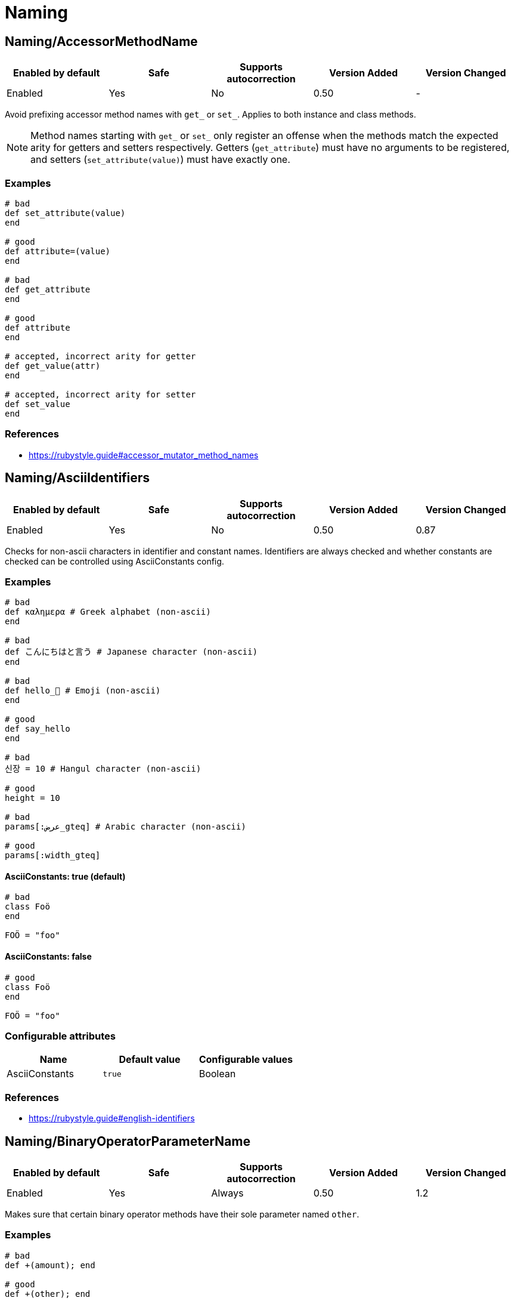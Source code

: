 ////
  Do NOT edit this file by hand directly, as it is automatically generated.

  Please make any necessary changes to the cop documentation within the source files themselves.
////

= Naming

[#namingaccessormethodname]
== Naming/AccessorMethodName

|===
| Enabled by default | Safe | Supports autocorrection | Version Added | Version Changed

| Enabled
| Yes
| No
| 0.50
| -
|===

Avoid prefixing accessor method names with `get_` or `set_`.
Applies to both instance and class methods.

NOTE: Method names starting with `get_` or `set_` only register an offense
when the methods match the expected arity for getters and setters respectively.
Getters (`get_attribute`) must have no arguments to be registered,
and setters (`set_attribute(value)`) must have exactly one.

[#examples-namingaccessormethodname]
=== Examples

[source,ruby]
----
# bad
def set_attribute(value)
end

# good
def attribute=(value)
end

# bad
def get_attribute
end

# good
def attribute
end

# accepted, incorrect arity for getter
def get_value(attr)
end

# accepted, incorrect arity for setter
def set_value
end
----

[#references-namingaccessormethodname]
=== References

* https://rubystyle.guide#accessor_mutator_method_names

[#namingasciiidentifiers]
== Naming/AsciiIdentifiers

|===
| Enabled by default | Safe | Supports autocorrection | Version Added | Version Changed

| Enabled
| Yes
| No
| 0.50
| 0.87
|===

Checks for non-ascii characters in identifier and constant names.
Identifiers are always checked and whether constants are checked
can be controlled using AsciiConstants config.

[#examples-namingasciiidentifiers]
=== Examples

[source,ruby]
----
# bad
def καλημερα # Greek alphabet (non-ascii)
end

# bad
def こんにちはと言う # Japanese character (non-ascii)
end

# bad
def hello_🍣 # Emoji (non-ascii)
end

# good
def say_hello
end

# bad
신장 = 10 # Hangul character (non-ascii)

# good
height = 10

# bad
params[:عرض_gteq] # Arabic character (non-ascii)

# good
params[:width_gteq]
----

[#asciiconstants_-true-_default_-namingasciiidentifiers]
==== AsciiConstants: true (default)

[source,ruby]
----
# bad
class Foö
end

FOÖ = "foo"
----

[#asciiconstants_-false-namingasciiidentifiers]
==== AsciiConstants: false

[source,ruby]
----
# good
class Foö
end

FOÖ = "foo"
----

[#configurable-attributes-namingasciiidentifiers]
=== Configurable attributes

|===
| Name | Default value | Configurable values

| AsciiConstants
| `true`
| Boolean
|===

[#references-namingasciiidentifiers]
=== References

* https://rubystyle.guide#english-identifiers

[#namingbinaryoperatorparametername]
== Naming/BinaryOperatorParameterName

|===
| Enabled by default | Safe | Supports autocorrection | Version Added | Version Changed

| Enabled
| Yes
| Always
| 0.50
| 1.2
|===

Makes sure that certain binary operator methods have their
sole  parameter named `other`.

[#examples-namingbinaryoperatorparametername]
=== Examples

[source,ruby]
----
# bad
def +(amount); end

# good
def +(other); end
----

[#references-namingbinaryoperatorparametername]
=== References

* https://rubystyle.guide#other-arg

[#namingblockforwarding]
== Naming/BlockForwarding

NOTE: Requires Ruby version 3.1

|===
| Enabled by default | Safe | Supports autocorrection | Version Added | Version Changed

| Pending
| Yes
| Always
| 1.24
| -
|===

In Ruby 3.1, anonymous block forwarding has been added.

This cop identifies places where `do_something(&block)` can be replaced
by `do_something(&)`.

It also supports the opposite style by alternative `explicit` option.
You can specify the block variable name for autocorrection with `BlockForwardingName`.
The default variable name is `block`. If the name is already in use, it will not be
autocorrected.

[NOTE]
====
Because of a bug in Ruby 3.3.0, when a block is referenced inside of another block,
no offense will be registered until Ruby 3.4:

[source,ruby]
----
def foo(&block)
  # Using an anonymous block would be a syntax error on Ruby 3.3.0
  block_method { bar(&block) }
end
----
====

[#examples-namingblockforwarding]
=== Examples

[#enforcedstyle_-anonymous-_default_-namingblockforwarding]
==== EnforcedStyle: anonymous (default)

[source,ruby]
----
# bad
def foo(&block)
  bar(&block)
end

# good
def foo(&)
  bar(&)
end
----

[#enforcedstyle_-explicit-namingblockforwarding]
==== EnforcedStyle: explicit

[source,ruby]
----
# bad
def foo(&)
  bar(&)
end

# good
def foo(&block)
  bar(&block)
end
----

[#configurable-attributes-namingblockforwarding]
=== Configurable attributes

|===
| Name | Default value | Configurable values

| EnforcedStyle
| `anonymous`
| `anonymous`, `explicit`

| BlockForwardingName
| `block`
| String
|===

[#references-namingblockforwarding]
=== References

* https://rubystyle.guide#block-forwarding

[#namingblockparametername]
== Naming/BlockParameterName

|===
| Enabled by default | Safe | Supports autocorrection | Version Added | Version Changed

| Enabled
| Yes
| No
| 0.53
| 0.77
|===

Checks block parameter names for how descriptive they
are. It is highly configurable.

The `MinNameLength` config option takes an integer. It represents
the minimum amount of characters the name must be. Its default is 1.
The `AllowNamesEndingInNumbers` config option takes a boolean. When
set to false, this cop will register offenses for names ending with
numbers. Its default is false. The `AllowedNames` config option
takes an array of permitted names that will never register an
offense. The `ForbiddenNames` config option takes an array of
restricted names that will always register an offense.

[#examples-namingblockparametername]
=== Examples

[source,ruby]
----
# bad
bar do |varOne, varTwo|
  varOne + varTwo
end

# With `AllowNamesEndingInNumbers` set to false
foo { |num1, num2| num1 * num2 }

# With `MinNameLength` set to number greater than 1
baz { |a, b, c| do_stuff(a, b, c) }

# good
bar do |thud, fred|
  thud + fred
end

foo { |speed, distance| speed * distance }

baz { |age, height, gender| do_stuff(age, height, gender) }
----

[#configurable-attributes-namingblockparametername]
=== Configurable attributes

|===
| Name | Default value | Configurable values

| MinNameLength
| `1`
| Integer

| AllowNamesEndingInNumbers
| `true`
| Boolean

| AllowedNames
| `[]`
| Array

| ForbiddenNames
| `[]`
| Array
|===

[#namingclassandmodulecamelcase]
== Naming/ClassAndModuleCamelCase

|===
| Enabled by default | Safe | Supports autocorrection | Version Added | Version Changed

| Enabled
| Yes
| No
| 0.50
| 0.85
|===

Checks for class and module names with
an underscore in them.

`AllowedNames` config takes an array of permitted names.
Its default value is `['module_parent']`.
These names can be full class/module names or part of the name.
eg. Adding `my_class` to the `AllowedNames` config will allow names like
`my_class`, `my_class::User`, `App::my_class`, `App::my_class::User`, etc.

[#examples-namingclassandmodulecamelcase]
=== Examples

[source,ruby]
----
# bad
class My_Class
end
module My_Module
end

# good
class MyClass
end
module MyModule
end
class module_parent::MyModule
end
----

[#configurable-attributes-namingclassandmodulecamelcase]
=== Configurable attributes

|===
| Name | Default value | Configurable values

| AllowedNames
| `module_parent`
| Array
|===

[#references-namingclassandmodulecamelcase]
=== References

* https://rubystyle.guide#camelcase-classes

[#namingconstantname]
== Naming/ConstantName

|===
| Enabled by default | Safe | Supports autocorrection | Version Added | Version Changed

| Enabled
| Yes
| No
| 0.50
| -
|===

Checks whether constant names are written using
SCREAMING_SNAKE_CASE.

To avoid false positives, it ignores cases in which we cannot know
for certain the type of value that would be assigned to a constant.

[#examples-namingconstantname]
=== Examples

[source,ruby]
----
# bad
InchInCm = 2.54
INCHinCM = 2.54
Inch_In_Cm = 2.54

# good
INCH_IN_CM = 2.54
----

[#references-namingconstantname]
=== References

* https://rubystyle.guide#screaming-snake-case

[#namingfilename]
== Naming/FileName

|===
| Enabled by default | Safe | Supports autocorrection | Version Added | Version Changed

| Enabled
| Yes
| No
| 0.50
| 1.23
|===

Makes sure that Ruby source files have snake_case
names. Ruby scripts (i.e. source files with a shebang in the
first line) are ignored.

The cop also ignores `.gemspec` files, because Bundler
recommends using dashes to separate namespaces in nested gems
(i.e. `bundler-console` becomes `Bundler::Console`). As such, the
gemspec is supposed to be named `bundler-console.gemspec`.

When `ExpectMatchingDefinition` (default: `false`) is `true`, the cop requires
each file to have a class, module or `Struct` defined in it that matches
the filename. This can be further configured using
`CheckDefinitionPathHierarchy` (default: `true`) to determine whether the
path should match the namespace of the above definition.

When `IgnoreExecutableScripts` (default: `true`) is `true`, files that start
with a shebang line are not considered by the cop.

When `Regex` is set, the cop will flag any filename that does not match
the regular expression.

[#examples-namingfilename]
=== Examples

[source,ruby]
----
# bad
lib/layoutManager.rb

anything/usingCamelCase

# good
lib/layout_manager.rb

anything/using_snake_case.rake
----

[#configurable-attributes-namingfilename]
=== Configurable attributes

|===
| Name | Default value | Configurable values

| Exclude
| `Rakefile.rb`
| Array

| ExpectMatchingDefinition
| `false`
| Boolean

| CheckDefinitionPathHierarchy
| `true`
| Boolean

| CheckDefinitionPathHierarchyRoots
| `lib`, `spec`, `test`, `src`
| Array

| Regex
| `<none>`
| 

| IgnoreExecutableScripts
| `true`
| Boolean

| AllowedAcronyms
| `CLI`, `DSL`, `ACL`, `API`, `ASCII`, `CPU`, `CSS`, `DNS`, `EOF`, `GUID`, `HTML`, `HTTP`, `HTTPS`, `ID`, `IP`, `JSON`, `LHS`, `QPS`, `RAM`, `RHS`, `RPC`, `SLA`, `SMTP`, `SQL`, `SSH`, `TCP`, `TLS`, `TTL`, `UDP`, `UI`, `UID`, `UUID`, `URI`, `URL`, `UTF8`, `VM`, `XML`, `XMPP`, `XSRF`, `XSS`
| Array
|===

[#references-namingfilename]
=== References

* https://rubystyle.guide#snake-case-files

[#namingheredocdelimitercase]
== Naming/HeredocDelimiterCase

|===
| Enabled by default | Safe | Supports autocorrection | Version Added | Version Changed

| Enabled
| Yes
| Always
| 0.50
| 1.2
|===

Checks that your heredocs are using the configured case.
By default it is configured to enforce uppercase heredocs.

[#examples-namingheredocdelimitercase]
=== Examples

[#enforcedstyle_-uppercase-_default_-namingheredocdelimitercase]
==== EnforcedStyle: uppercase (default)

[source,ruby]
----
# bad
<<-sql
  SELECT * FROM foo
sql

# good
<<-SQL
  SELECT * FROM foo
SQL
----

[#enforcedstyle_-lowercase-namingheredocdelimitercase]
==== EnforcedStyle: lowercase

[source,ruby]
----
# bad
<<-SQL
  SELECT * FROM foo
SQL

# good
<<-sql
  SELECT * FROM foo
sql
----

[#configurable-attributes-namingheredocdelimitercase]
=== Configurable attributes

|===
| Name | Default value | Configurable values

| EnforcedStyle
| `uppercase`
| `lowercase`, `uppercase`
|===

[#references-namingheredocdelimitercase]
=== References

* https://rubystyle.guide#heredoc-delimiters

[#namingheredocdelimiternaming]
== Naming/HeredocDelimiterNaming

|===
| Enabled by default | Safe | Supports autocorrection | Version Added | Version Changed

| Enabled
| Yes
| No
| 0.50
| -
|===

Checks that your heredocs are using meaningful delimiters.
By default it disallows `END` and `EO*`, and can be configured through
forbidden listing additional delimiters.

[#examples-namingheredocdelimiternaming]
=== Examples

[source,ruby]
----
# good
<<-SQL
  SELECT * FROM foo
SQL

# bad
<<-END
  SELECT * FROM foo
END

# bad
<<-EOS
  SELECT * FROM foo
EOS
----

[#configurable-attributes-namingheredocdelimiternaming]
=== Configurable attributes

|===
| Name | Default value | Configurable values

| ForbiddenDelimiters
| `(?i-mx:(^\|\s)(EO[A-Z]{1}\|END)(\s\|$))`
| Array
|===

[#references-namingheredocdelimiternaming]
=== References

* https://rubystyle.guide#heredoc-delimiters

[#naminginclusivelanguage]
== Naming/InclusiveLanguage

|===
| Enabled by default | Safe | Supports autocorrection | Version Added | Version Changed

| Disabled
| Yes
| Always
| 1.18
| 1.49
|===

Recommends the use of inclusive language instead of problematic terms.
The cop can check the following locations for offenses:

- identifiers
- constants
- variables
- strings
- symbols
- comments
- file paths

Each of these locations can be individually enabled/disabled via configuration,
for example CheckIdentifiers = true/false.

Flagged terms are configurable for the cop. For each flagged term an optional
Regex can be specified to identify offenses. Suggestions for replacing a flagged term can
be configured and will be displayed as part of the offense message.
An AllowedRegex can be specified for a flagged term to exempt allowed uses of the term.
`WholeWord: true` can be set on a flagged term to indicate the cop should only match when
a term matches the whole word (partial matches will not be offenses).

The cop supports autocorrection when there is only one suggestion. When there are multiple
suggestions, the best suggestion cannot be identified and will not be autocorrected.

[#examples-naminginclusivelanguage]
=== Examples

[#flaggedterms_-_-whitelist_-_-suggestions_-__allowlist__-_-_-naminginclusivelanguage]
==== FlaggedTerms: { whitelist: { Suggestions: ['allowlist'] } }

[source,ruby]
----
# Suggest replacing identifier whitelist with allowlist

# bad
whitelist_users = %w(user1 user1)

# good
allowlist_users = %w(user1 user2)
----

[#flaggedterms_-_-master_-_-suggestions_-__main__-_primary__-_leader__-_-_-naminginclusivelanguage]
==== FlaggedTerms: { master: { Suggestions: ['main', 'primary', 'leader'] } }

[source,ruby]
----
# Suggest replacing master in an instance variable name with main, primary, or leader

# bad
@master_node = 'node1.example.com'

# good
@primary_node = 'node1.example.com'
----

[#flaggedterms_-_-whitelist_-_-regex_-_rubyregexp-_white_-__s__list_-_-_-naminginclusivelanguage]
==== FlaggedTerms: { whitelist: { Regex: !ruby/regexp '/white[-_\s]?list' } }

[source,ruby]
----
# Identify problematic terms using a Regexp

# bad
white_list = %w(user1 user2)

# good
allow_list = %w(user1 user2)
----

[#flaggedterms_-_-master_-_-allowedregex_-_master___s-degree_-_-_-naminginclusivelanguage]
==== FlaggedTerms: { master: { AllowedRegex: 'master\'?s degree' } }

[source,ruby]
----
# Specify allowed uses of the flagged term as a string or regexp.

# bad
# They had a masters

# good
# They had a master's degree
----

[#flaggedterms_-_-slave_-_-wholeword_-true-_-_-naminginclusivelanguage]
==== FlaggedTerms: { slave: { WholeWord: true } }

[source,ruby]
----
# Specify that only terms that are full matches will be flagged.

# bad
Slave

# good (won't be flagged despite containing `slave`)
TeslaVehicle
----

[#configurable-attributes-naminginclusivelanguage]
=== Configurable attributes

|===
| Name | Default value | Configurable values

| CheckIdentifiers
| `true`
| Boolean

| CheckConstants
| `true`
| Boolean

| CheckVariables
| `true`
| Boolean

| CheckStrings
| `false`
| Boolean

| CheckSymbols
| `true`
| Boolean

| CheckComments
| `true`
| Boolean

| CheckFilepaths
| `true`
| Boolean

| FlaggedTerms
| `{"whitelist"=>{"Regex"=>/white[-_\s]?list/, "Suggestions"=>["allowlist", "permit"]}, "blacklist"=>{"Regex"=>/black[-_\s]?list/, "Suggestions"=>["denylist", "block"]}, "slave"=>{"WholeWord"=>true, "Suggestions"=>["replica", "secondary", "follower"]}}`
| 
|===

[#namingmemoizedinstancevariablename]
== Naming/MemoizedInstanceVariableName

|===
| Enabled by default | Safe | Supports autocorrection | Version Added | Version Changed

| Enabled
| No
| Always (Unsafe)
| 0.53
| 1.2
|===

Checks for memoized methods whose instance variable name
does not match the method name. Applies to both regular methods
(defined with `def`) and dynamic methods (defined with
`define_method` or `define_singleton_method`).

This cop can be configured with the EnforcedStyleForLeadingUnderscores
directive. It can be configured to allow for memoized instance variables
prefixed with an underscore. Prefixing ivars with an underscore is a
convention that is used to implicitly indicate that an ivar should not
be set or referenced outside of the memoization method.

[#safety-namingmemoizedinstancevariablename]
=== Safety

This cop relies on the pattern `@instance_var ||= ...`,
but this is sometimes used for other purposes than memoization
so this cop is considered unsafe. Also, its autocorrection is unsafe
because it may conflict with instance variable names already in use.

[#examples-namingmemoizedinstancevariablename]
=== Examples

[#enforcedstyleforleadingunderscores_-disallowed-_default_-namingmemoizedinstancevariablename]
==== EnforcedStyleForLeadingUnderscores: disallowed (default)

[source,ruby]
----
# bad
# Method foo is memoized using an instance variable that is
# not `@foo`. This can cause confusion and bugs.
def foo
  @something ||= calculate_expensive_thing
end

def foo
  return @something if defined?(@something)
  @something = calculate_expensive_thing
end

# good
def _foo
  @foo ||= calculate_expensive_thing
end

# good
def foo
  @foo ||= calculate_expensive_thing
end

# good
def foo
  @foo ||= begin
    calculate_expensive_thing
  end
end

# good
def foo
  helper_variable = something_we_need_to_calculate_foo
  @foo ||= calculate_expensive_thing(helper_variable)
end

# good
define_method(:foo) do
  @foo ||= calculate_expensive_thing
end

# good
define_method(:foo) do
  return @foo if defined?(@foo)
  @foo = calculate_expensive_thing
end
----

[#enforcedstyleforleadingunderscores_-required-namingmemoizedinstancevariablename]
==== EnforcedStyleForLeadingUnderscores: required

[source,ruby]
----
# bad
def foo
  @something ||= calculate_expensive_thing
end

# bad
def foo
  @foo ||= calculate_expensive_thing
end

def foo
  return @foo if defined?(@foo)
  @foo = calculate_expensive_thing
end

# good
def foo
  @_foo ||= calculate_expensive_thing
end

# good
def _foo
  @_foo ||= calculate_expensive_thing
end

def foo
  return @_foo if defined?(@_foo)
  @_foo = calculate_expensive_thing
end

# good
define_method(:foo) do
  @_foo ||= calculate_expensive_thing
end

# good
define_method(:foo) do
  return @_foo if defined?(@_foo)
  @_foo = calculate_expensive_thing
end
----

[#enforcedstyleforleadingunderscores-_optional-namingmemoizedinstancevariablename]
==== EnforcedStyleForLeadingUnderscores :optional

[source,ruby]
----
# bad
def foo
  @something ||= calculate_expensive_thing
end

# good
def foo
  @foo ||= calculate_expensive_thing
end

# good
def foo
  @_foo ||= calculate_expensive_thing
end

# good
def _foo
  @_foo ||= calculate_expensive_thing
end

# good
def foo
  return @_foo if defined?(@_foo)
  @_foo = calculate_expensive_thing
end

# good
define_method(:foo) do
  @foo ||= calculate_expensive_thing
end

# good
define_method(:foo) do
  @_foo ||= calculate_expensive_thing
end
----

[#configurable-attributes-namingmemoizedinstancevariablename]
=== Configurable attributes

|===
| Name | Default value | Configurable values

| EnforcedStyleForLeadingUnderscores
| `disallowed`
| `disallowed`, `required`, `optional`
|===

[#namingmethodname]
== Naming/MethodName

|===
| Enabled by default | Safe | Supports autocorrection | Version Added | Version Changed

| Enabled
| Yes
| No
| 0.50
| 1.75
|===

Makes sure that all methods use the configured style,
snake_case or camelCase, for their names.

Method names matching patterns are always allowed.

The cop can be configured with `AllowedPatterns` to allow certain regexp patterns:

[source,yaml]
----
Naming/MethodName:
  AllowedPatterns:
    - '\AonSelectionBulkChange\z'
    - '\AonSelectionCleared\z'
----

As well, you can also forbid specific method names or regexp patterns
using `ForbiddenIdentifiers` or `ForbiddenPatterns`:

[source,yaml]
----
Naming/MethodName:
  ForbiddenIdentifiers:
    - 'def'
    - 'super'
  ForbiddenPatterns:
    - '_v1\z'
    - '_gen1\z'
----

[#examples-namingmethodname]
=== Examples

[#enforcedstyle_-snake_case-_default_-namingmethodname]
==== EnforcedStyle: snake_case (default)

[source,ruby]
----
# bad
def fooBar; end

# good
def foo_bar; end
----

[#enforcedstyle_-camelcase-namingmethodname]
==== EnforcedStyle: camelCase

[source,ruby]
----
# bad
def foo_bar; end

# good
def fooBar; end
----

[#forbiddenidentifiers_-__def__-_super__-namingmethodname]
==== ForbiddenIdentifiers: ['def', 'super']

[source,ruby]
----
# bad
def def; end
def super; end
----

[#forbiddenpatterns_-___v1_z__-__gen1_z__-namingmethodname]
==== ForbiddenPatterns: ['_v1\z', '_gen1\z']

[source,ruby]
----
# bad
def release_v1; end
def api_gen1; end
----

[#configurable-attributes-namingmethodname]
=== Configurable attributes

|===
| Name | Default value | Configurable values

| EnforcedStyle
| `snake_case`
| `snake_case`, `camelCase`

| AllowedPatterns
| `[]`
| Array

| ForbiddenIdentifiers
| `__id__`, `__send__`
| Array

| ForbiddenPatterns
| `[]`
| Array
|===

[#references-namingmethodname]
=== References

* https://rubystyle.guide#snake-case-symbols-methods-vars

[#namingmethodparametername]
== Naming/MethodParameterName

|===
| Enabled by default | Safe | Supports autocorrection | Version Added | Version Changed

| Enabled
| Yes
| No
| 0.53
| 0.77
|===

Checks method parameter names for how descriptive they
are. It is highly configurable.

The `MinNameLength` config option takes an integer. It represents
the minimum amount of characters the name must be. Its default is 3.
The `AllowNamesEndingInNumbers` config option takes a boolean. When
set to false, this cop will register offenses for names ending with
numbers. Its default is false. The `AllowedNames` config option
takes an array of permitted names that will never register an
offense. The `ForbiddenNames` config option takes an array of
restricted names that will always register an offense.

[#examples-namingmethodparametername]
=== Examples

[source,ruby]
----
# bad
def bar(varOne, varTwo)
  varOne + varTwo
end

# With `AllowNamesEndingInNumbers` set to false
def foo(num1, num2)
  num1 * num2
end

# With `MinNameLength` set to number greater than 1
def baz(a, b, c)
  do_stuff(a, b, c)
end

# good
def bar(thud, fred)
  thud + fred
end

def foo(speed, distance)
  speed * distance
end

def baz(age_a, height_b, gender_c)
  do_stuff(age_a, height_b, gender_c)
end
----

[#configurable-attributes-namingmethodparametername]
=== Configurable attributes

|===
| Name | Default value | Configurable values

| MinNameLength
| `3`
| Integer

| AllowNamesEndingInNumbers
| `true`
| Boolean

| AllowedNames
| `as`, `at`, `by`, `cc`, `db`, `id`, `if`, `in`, `io`, `ip`, `of`, `on`, `os`, `pp`, `to`
| Array

| ForbiddenNames
| `[]`
| Array
|===

[#namingpredicatename]
== Naming/PredicateName

|===
| Enabled by default | Safe | Supports autocorrection | Version Added | Version Changed

| Enabled
| Yes
| No
| 0.50
| 1.75
|===

Checks that predicate method names end with a question mark and
do not start with a forbidden prefix.

A method is determined to be a predicate method if its name starts with
one of the prefixes listed in the `NamePrefix` configuration. The list
defaults to `is_`, `has_`, and `have_` but may be overridden.

Predicate methods must end with a question mark.

When `ForbiddenPrefixes` is also set (as it is by default), predicate
methods which begin with a forbidden prefix are not allowed, even if
they end with a `?`. These methods should be changed to remove the
prefix.

When `UseSorbetSigs` set to true (optional), the cop will only report
offenses if the method has a Sorbet `sig` with a return type of
`T::Boolean`. Dynamic methods are not supported with this configuration.

[#examples-namingpredicatename]
=== Examples

[#nameprefix_-__is___-_has___-_have___-_default_-namingpredicatename]
==== NamePrefix: ['is_', 'has_', 'have_'] (default)

[source,ruby]
----
# bad
def is_even(value)
end

# When ForbiddenPrefixes: ['is_', 'has_', 'have_'] (default)
# good
def even?(value)
end

# When ForbiddenPrefixes: []
# good
def is_even?(value)
end
----

[#nameprefix_-__seems_to_be___-namingpredicatename]
==== NamePrefix: ['seems_to_be_']

[source,ruby]
----
# bad
def seems_to_be_even(value)
end

# When ForbiddenPrefixes: ['seems_to_be_']
# good
def even?(value)
end

# When ForbiddenPrefixes: []
# good
def seems_to_be_even?(value)
end
----

[#allowedmethods_-__is_a___-_default_-namingpredicatename]
==== AllowedMethods: ['is_a?'] (default)

[source,ruby]
----
# Despite starting with the `is_` prefix, this method is allowed
# good
def is_a?(value)
end
----

[#allowedmethods_-__is_even___-namingpredicatename]
==== AllowedMethods: ['is_even?']

[source,ruby]
----
# good
def is_even?(value)
end
----

[#usesorbetsigs_-false-_default_-namingpredicatename]
==== UseSorbetSigs: false (default)

[source,ruby]
----
# bad
sig { returns(String) }
def is_this_thing_on
  "yes"
end

# good - Sorbet signature is not evaluated
sig { returns(String) }
def is_this_thing_on?
  "yes"
end
----

[#usesorbetsigs_-true-namingpredicatename]
==== UseSorbetSigs: true

[source,ruby]
----
# bad
sig { returns(T::Boolean) }
def odd(value)
end

# good
sig { returns(T::Boolean) }
def odd?(value)
end
----

[#methoddefinitionmacros_-__define_method__-_define_singleton_method__-_default_-namingpredicatename]
==== MethodDefinitionMacros: ['define_method', 'define_singleton_method'] (default)

[source,ruby]
----
# bad
define_method(:is_even) { |value| }

# good
define_method(:even?) { |value| }
----

[#methoddefinitionmacros_-__def_node_matcher__-namingpredicatename]
==== MethodDefinitionMacros: ['def_node_matcher']

[source,ruby]
----
# bad
def_node_matcher(:is_even) { |value| }

# good
def_node_matcher(:even?) { |value| }
----

[#configurable-attributes-namingpredicatename]
=== Configurable attributes

|===
| Name | Default value | Configurable values

| NamePrefix
| `is_`, `has_`, `have_`, `does_`
| Array

| ForbiddenPrefixes
| `is_`, `has_`, `have_`, `does_`
| Array

| AllowedMethods
| `is_a?`
| Array

| MethodDefinitionMacros
| `define_method`, `define_singleton_method`
| Array

| UseSorbetSigs
| `false`
| Boolean

| Exclude
| `+spec/**/*+`
| Array
|===

[#references-namingpredicatename]
=== References

* https://rubystyle.guide#bool-methods-qmark

[#namingrescuedexceptionsvariablename]
== Naming/RescuedExceptionsVariableName

|===
| Enabled by default | Safe | Supports autocorrection | Version Added | Version Changed

| Enabled
| Yes
| Always
| 0.67
| 0.68
|===

Makes sure that rescued exceptions variables are named as
expected.

The `PreferredName` config option takes a `String`. It represents
the required name of the variable. Its default is `e`.

NOTE: This cop does not consider nested rescues because it cannot
guarantee that the variable from the outer rescue is not used within
the inner rescue (in which case, changing the inner variable would
shadow the outer variable).

[#examples-namingrescuedexceptionsvariablename]
=== Examples

[#preferredname_-e-_default_-namingrescuedexceptionsvariablename]
==== PreferredName: e (default)

[source,ruby]
----
# bad
begin
  # do something
rescue MyException => exception
  # do something
end

# good
begin
  # do something
rescue MyException => e
  # do something
end

# good
begin
  # do something
rescue MyException => _e
  # do something
end
----

[#preferredname_-exception-namingrescuedexceptionsvariablename]
==== PreferredName: exception

[source,ruby]
----
# bad
begin
  # do something
rescue MyException => e
  # do something
end

# good
begin
  # do something
rescue MyException => exception
  # do something
end

# good
begin
  # do something
rescue MyException => _exception
  # do something
end
----

[#configurable-attributes-namingrescuedexceptionsvariablename]
=== Configurable attributes

|===
| Name | Default value | Configurable values

| PreferredName
| `e`
| String
|===

[#namingvariablename]
== Naming/VariableName

|===
| Enabled by default | Safe | Supports autocorrection | Version Added | Version Changed

| Enabled
| Yes
| No
| 0.50
| 1.73
|===

Checks that the configured style (snake_case or camelCase) is used for all variable names.
This includes local variables, instance variables, class variables, method arguments
(positional, keyword, rest or block), and block arguments.

The cop can also be configured to forbid using specific names for variables, using
`ForbiddenIdentifiers` or `ForbiddenPatterns`. In addition to the above, this applies
to global variables as well.

Method definitions and method calls are not affected by this cop.

[#examples-namingvariablename]
=== Examples

[#enforcedstyle_-snake_case-_default_-namingvariablename]
==== EnforcedStyle: snake_case (default)

[source,ruby]
----
# bad
fooBar = 1

# good
foo_bar = 1
----

[#enforcedstyle_-camelcase-namingvariablename]
==== EnforcedStyle: camelCase

[source,ruby]
----
# bad
foo_bar = 1

# good
fooBar = 1
----

[#allowedidentifiers_-__foobar__-namingvariablename]
==== AllowedIdentifiers: ['fooBar']

[source,ruby]
----
# good (with EnforcedStyle: snake_case)
fooBar = 1
----

[#allowedpatterns_-___v_d__z__-namingvariablename]
==== AllowedPatterns: ['_v\d+\z']

[source,ruby]
----
# good (with EnforcedStyle: camelCase)
release_v1 = true
----

[#forbiddenidentifiers_-__foobar__-namingvariablename]
==== ForbiddenIdentifiers: ['fooBar']

[source,ruby]
----
# bad (in all cases)
fooBar = 1
@fooBar = 1
@@fooBar = 1
$fooBar = 1
----

[#forbiddenpatterns_-___v_d__z__-namingvariablename]
==== ForbiddenPatterns: ['_v\d+\z']

[source,ruby]
----
# bad (in all cases)
release_v1 = true
@release_v1 = true
@@release_v1 = true
$release_v1 = true
----

[#configurable-attributes-namingvariablename]
=== Configurable attributes

|===
| Name | Default value | Configurable values

| EnforcedStyle
| `snake_case`
| `snake_case`, `camelCase`

| AllowedIdentifiers
| `[]`
| Array

| AllowedPatterns
| `[]`
| Array

| ForbiddenIdentifiers
| `[]`
| Array

| ForbiddenPatterns
| `[]`
| Array
|===

[#references-namingvariablename]
=== References

* https://rubystyle.guide#snake-case-symbols-methods-vars

[#namingvariablenumber]
== Naming/VariableNumber

|===
| Enabled by default | Safe | Supports autocorrection | Version Added | Version Changed

| Enabled
| Yes
| No
| 0.50
| 1.4
|===

Makes sure that all numbered variables use the
configured style, snake_case, normalcase, or non_integer,
for their numbering.

Additionally, `CheckMethodNames` and `CheckSymbols` configuration options
can be used to specify whether method names and symbols should be checked.
Both are enabled by default.

[#examples-namingvariablenumber]
=== Examples

[#enforcedstyle_-normalcase-_default_-namingvariablenumber]
==== EnforcedStyle: normalcase (default)

[source,ruby]
----
# bad
:some_sym_1
variable_1 = 1

def some_method_1; end

def some_method1(arg_1); end

# good
:some_sym1
variable1 = 1

def some_method1; end

def some_method1(arg1); end
----

[#enforcedstyle_-snake_case-namingvariablenumber]
==== EnforcedStyle: snake_case

[source,ruby]
----
# bad
:some_sym1
variable1 = 1

def some_method1; end

def some_method_1(arg1); end

# good
:some_sym_1
variable_1 = 1

def some_method_1; end

def some_method_1(arg_1); end
----

[#enforcedstyle_-non_integer-namingvariablenumber]
==== EnforcedStyle: non_integer

[source,ruby]
----
# bad
:some_sym1
:some_sym_1

variable1 = 1
variable_1 = 1

def some_method1; end

def some_method_1; end

def some_methodone(arg1); end
def some_methodone(arg_1); end

# good
:some_symone
:some_sym_one

variableone = 1
variable_one = 1

def some_methodone; end

def some_method_one; end

def some_methodone(argone); end
def some_methodone(arg_one); end

# In the following examples, we assume `EnforcedStyle: normalcase` (default).
----

[#checkmethodnames_-true-_default_-namingvariablenumber]
==== CheckMethodNames: true (default)

[source,ruby]
----
# bad
def some_method_1; end
----

[#checkmethodnames_-false-namingvariablenumber]
==== CheckMethodNames: false

[source,ruby]
----
# good
def some_method_1; end
----

[#checksymbols_-true-_default_-namingvariablenumber]
==== CheckSymbols: true (default)

[source,ruby]
----
# bad
:some_sym_1
----

[#checksymbols_-false-namingvariablenumber]
==== CheckSymbols: false

[source,ruby]
----
# good
:some_sym_1
----

[#allowedidentifiers_-_capture3_-namingvariablenumber]
==== AllowedIdentifiers: [capture3]

[source,ruby]
----
# good
expect(Open3).to receive(:capture3)
----

[#allowedpatterns_-___v_d__z__-namingvariablenumber]
==== AllowedPatterns: ['_v\d+\z']

[source,ruby]
----
# good
:some_sym_v1
----

[#configurable-attributes-namingvariablenumber]
=== Configurable attributes

|===
| Name | Default value | Configurable values

| EnforcedStyle
| `normalcase`
| `snake_case`, `normalcase`, `non_integer`

| CheckMethodNames
| `true`
| Boolean

| CheckSymbols
| `true`
| Boolean

| AllowedIdentifiers
| `TLS1_1`, `TLS1_2`, `capture3`, `iso8601`, `rfc1123_date`, `rfc822`, `rfc2822`, `rfc3339`, `x86_64`
| Array

| AllowedPatterns
| `[]`
| Array
|===

[#references-namingvariablenumber]
=== References

* https://rubystyle.guide#snake-case-symbols-methods-vars-with-numbers
